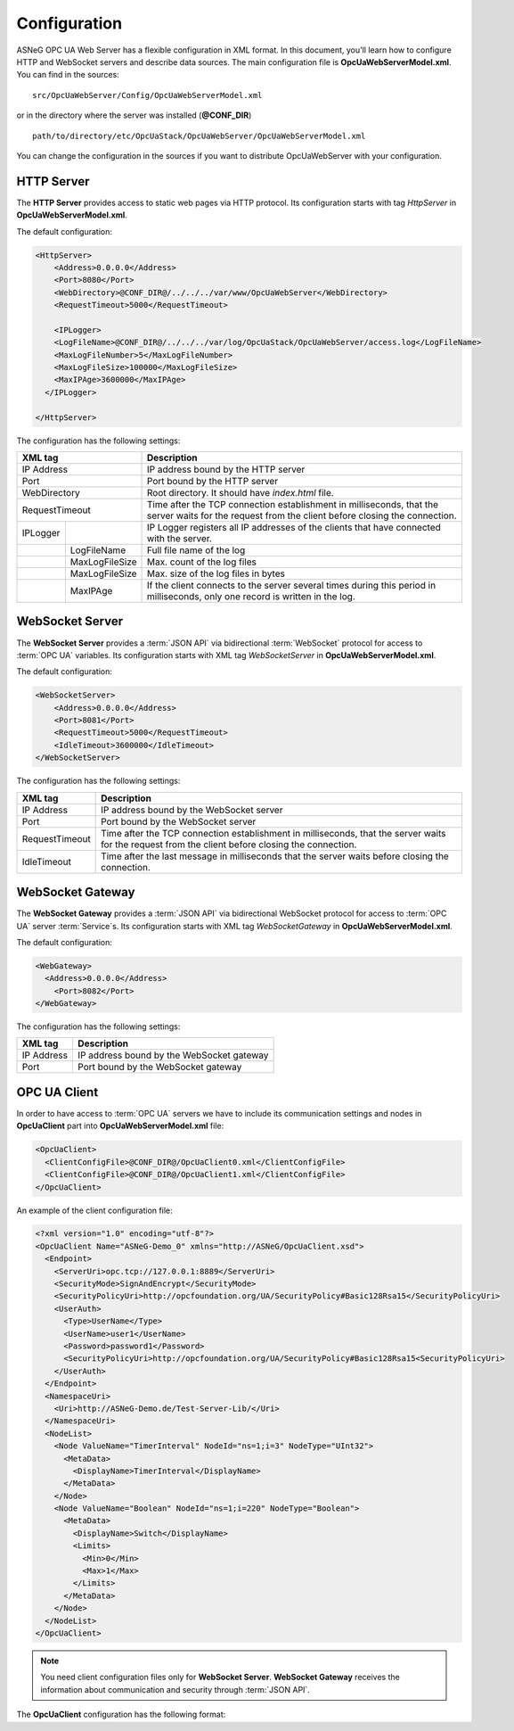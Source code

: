 Configuration
=============

ASNeG OPC UA Web Server has a flexible configuration in XML format. In this document, you'll
learn how to configure HTTP and WebSocket servers and describe data sources. The main configuration
file is **OpcUaWebServerModel.xml**. You can find in the sources:

::

  src/OpcUaWebServer/Config/OpcUaWebServerModel.xml

or in the directory where the server was installed (**@CONF_DIR**)

::
  
  path/to/directory/etc/OpcUaStack/OpcUaWebServer/OpcUaWebServerModel.xml


You can change the configuration in the sources if you want to distribute OpcUaWebServer with your configuration.


HTTP Server
-----------

The **HTTP Server** provides access to static web pages via HTTP protocol. Its configuration starts
with tag *HttpServer* in **OpcUaWebServerModel.xml**.

The default configuration:

  
.. code-block:: xml

  <HttpServer>
      <Address>0.0.0.0</Address>
      <Port>8080</Port>
      <WebDirectory>@CONF_DIR@/../../../var/www/OpcUaWebServer</WebDirectory>
      <RequestTimeout>5000</RequestTimeout>
          
      <IPLogger>
      <LogFileName>@CONF_DIR@/../../../var/log/OpcUaStack/OpcUaWebServer/access.log</LogFileName>
      <MaxLogFileNumber>5</MaxLogFileNumber>
      <MaxLogFileSize>100000</MaxLogFileSize>
      <MaxIPAge>3600000</MaxIPAge>
    </IPLogger>
          
  </HttpServer>


The configuration has the following settings:

+--------------------------------+-------------------------------------------------------------+
| XML tag                        | Description                                                 |
+================================+=============================================================+
| IP Address                     | IP address bound by the HTTP server                         |
+--------------------------------+-------------------------------------------------------------+
| Port                           | Port bound by the HTTP server                               |
+--------------------------------+-------------------------------------------------------------+
| WebDirectory                   | Root directory. It should have *index.html* file.           |
+--------------------------------+-------------------------------------------------------------+
| RequestTimeout                 | Time after the TCP connection establishment in milliseconds,|
|                                | that the server waits for the request                       |
|                                | from the client before closing the connection.              |
+----------+---------------------+-------------------------------------------------------------+
| IPLogger |                     | IP Logger registers all IP addresses of the clients that    |
|          |                     | have connected with the server.                             |
+----------+---------------------+-------------------------------------------------------------+
|          | LogFileName         | Full file name of the log                                   |
+----------+---------------------+-------------------------------------------------------------+
|          | MaxLogFileSize      | Max. count of the log files                                 |
+----------+---------------------+-------------------------------------------------------------+
|          | MaxLogFileSize      | Max. size of the log files in bytes                         |   
+----------+---------------------+-------------------------------------------------------------+
|          | MaxIPAge            | If the client connects to the server several times          |
|          |                     | during this period in milliseconds, only one record         |
|          |                     | is written in the log.                                      | 
+----------+---------------------+-------------------------------------------------------------+


WebSocket Server
----------------

The **WebSocket Server** provides a :term:`JSON API` via bidirectional :term:`WebSocket` protocol for access to :term:`OPC UA` variables.
Its configuration starts with XML tag *WebSocketServer* in **OpcUaWebServerModel.xml**.

The default configuration:

  
.. code-block:: xml

  <WebSocketServer>
      <Address>0.0.0.0</Address>
      <Port>8081</Port>
      <RequestTimeout>5000</RequestTimeout>
      <IdleTimeout>3600000</IdleTimeout>
  </WebSocketServer>

The configuration has the following settings:

+--------------------------------+-------------------------------------------------------------+
| XML tag                        | Description                                                 |
+================================+=============================================================+
| IP Address                     | IP address bound by the WebSocket server                    |
+--------------------------------+-------------------------------------------------------------+
| Port                           | Port bound by the WebSocket server                          |
+--------------------------------+-------------------------------------------------------------+
| RequestTimeout                 | Time after the TCP connection establishment in milliseconds,|
|                                | that the server waits for the request                       |
|                                | from the client before closing the connection.              |
+--------------------------------+-------------------------------------------------------------+
| IdleTimeout                    | Time after the last message in milliseconds                 |
|                                | that the server waits before closing the connection.        |
+--------------------------------+-------------------------------------------------------------+


WebSocket Gateway
-----------------

The **WebSocket Gateway** provides a :term:`JSON API` via bidirectional WebSocket protocol for access to :term:`OPC UA` server :term:`Service`\ s.
Its configuration starts with XML tag *WebSocketGateway* in **OpcUaWebServerModel.xml**.

The default configuration:

.. code-block:: xml

  <WebGateway>
    <Address>0.0.0.0</Address>
      <Port>8082</Port>
  </WebGateway>

The configuration has the following settings:

+--------------------------------+-------------------------------------------------------------+
| XML tag                        | Description                                                 |
+================================+=============================================================+
| IP Address                     | IP address bound by the WebSocket gateway                   |
+--------------------------------+-------------------------------------------------------------+
| Port                           | Port bound by the WebSocket gateway                         |
+--------------------------------+-------------------------------------------------------------+

OPC UA Client
-------------

In order to have access to :term:`OPC UA` servers we have to include its communication settings and nodes in **OpcUaClient** part 
into **OpcUaWebServerModel.xml** file:


.. code-block:: xml

  <OpcUaClient>
    <ClientConfigFile>@CONF_DIR@/OpcUaClient0.xml</ClientConfigFile>
    <ClientConfigFile>@CONF_DIR@/OpcUaClient1.xml</ClientConfigFile>
  </OpcUaClient>


An example of the client configuration file:

.. code-block:: xml

  <?xml version="1.0" encoding="utf-8"?>
  <OpcUaClient Name="ASNeG-Demo_0" xmlns="http://ASNeG/OpcUaClient.xsd">
    <Endpoint>
      <ServerUri>opc.tcp://127.0.0.1:8889</ServerUri>
      <SecurityMode>SignAndEncrypt</SecurityMode>
      <SecurityPolicyUri>http://opcfoundation.org/UA/SecurityPolicy#Basic128Rsa15</SecurityPolicyUri>
      <UserAuth>
        <Type>UserName</Type>
        <UserName>user1</UserName>
        <Password>password1</Password>
        <SecurityPolicyUri>http://opcfoundation.org/UA/SecurityPolicy#Basic128Rsa15<SecurityPolicyUri>
      </UserAuth>
    </Endpoint>
    <NamespaceUri>
      <Uri>http://ASNeG-Demo.de/Test-Server-Lib/</Uri>
    </NamespaceUri>
    <NodeList>
      <Node ValueName="TimerInterval" NodeId="ns=1;i=3" NodeType="UInt32">
        <MetaData>
          <DisplayName>TimerInterval</DisplayName>
        </MetaData>
      </Node>
      <Node ValueName="Boolean" NodeId="ns=1;i=220" NodeType="Boolean">
        <MetaData>
          <DisplayName>Switch</DisplayName>
          <Limits>
            <Min>0</Min>
            <Max>1</Max>
          </Limits>
        </MetaData>
      </Node>
    </NodeList>
  </OpcUaClient>

.. note::
  You need client configuration files only for **WebSocket Server**. **WebSocket Gateway** receives the information about communication and security through :term:`JSON API`.

The **OpcUaClient** configuration has the following format:

+--------------------------------+-------------------------------------------------------------+
| XML tag                        | Description                                                 |
+================================+=============================================================+
| Endpoint                       | :term:`Endpoint` of the :term:`OPC UA` Server, which        |
|                                | the client connect to                                       |  
+--------+-----------------------+-------------------------------------------------------------+
|        | ServerUri             | URI of the :term:`OPC UA` Server                            |
+--------+-----------------------+-------------------------------------------------------------+
|        | SecurityMode          | Security Mode can be "None", "Sign" and "SignAndCrypt".     |
|        |                       | Default value is "None".                                   |
+--------+-----------------------+-------------------------------------------------------------+
|        | SecurityPolicyUri     | Security Policy URI used to encrypt OPC UA messages.        |
|        |                       | See https://opcfoundation.org/UA/SecurityPolicy/            |
+--------+-----------------------+-------------------------------------------------------------+
|        | UserAuth              | Authentication settings, which the client use to connect    |
|        |                       | with the OPC UA server                                      |
+--------+------+----------------+-------------------------------------------------------------+
|        |      | Type           | Type of the authentication can be "Anonymous" or "UserName" |
+--------+------+----------------+-------------------------------------------------------------+
|        |      | Username       | Name of the authenticated user. Only for "Username" type.   |
+--------+------+----------------+-------------------------------------------------------------+
|        |      | Password       | Password of the authenticated user. Only for "Username"     |
|        |      |                | type.                                                       |
+--------+------+----------------+-------------------------------------------------------------+
|        |      | SecurityPolicy | Security Policy URI used to encrypt password. If it is      |
|        |      |                | empty the password is not encrypted.                        |
+--------+------+----------------+-------------------------------------------------------------+
| NamespaceUri                   | List of Namespace URIs                                      |
+--------+-----------------------+-------------------------------------------------------------+
|        | Uri                   | Namespace URI                                               |
+--------+-----------------------+-------------------------------------------------------------+
| NodeList                       | List of OPC UA :term:`Variable`\ s for access from          |
|                                | *WebSocket Server*.                                         |
+--------+-----------------------+-------------------------------------------------------------+
|        | Node                  | OPC UA :term:`Variable`\ s                                  |
+--------+------+----------------+-------------------------------------------------------------+
|        | Attr | ValueName      | Name of the variable to access with :term:`JSON API`        |               
+--------+------+----------------+-------------------------------------------------------------+
|        | Attr | NodeId         | ID of the corresponding :term:`Variable` in the OPCUA Server|               
+--------+------+----------------+-------------------------------------------------------------+
|        | Attr | ValueType      | Type of the OPC UA :term:`Variable`. Use OPC UA names       |
+--------+------+----------------+-------------------------------------------------------------+
|        | Attr | Array          | Equals 1 if the variable is an array                        |
+--------+------+----------------+-------------------------------------------------------------+
|        |      | MetaData       | Additional data that can be available through               |
|        |      |                | :term:`JSON API`.                                           |
+--------+------+----------------+-------------------------------------------------------------+



